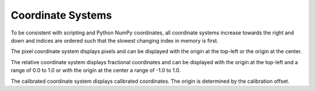 .. _coordinate-systems:

Coordinate Systems
==================
To be consistent with scripting and Python NumPy coordinates, all coordinate systems increase towards the right and
down and indices are ordered such that the slowest changing index in memory is first.

The pixel coordinate system displays pixels and can be displayed with the origin at the top-left or the origin at the
center.

The relative coordinate system displays fractional coordinates and can be displayed with the origin at the top-left and
a range of 0.0 to 1.0 or with the origin at the center a range of -1.0 to 1.0.

The calibrated coordinate system displays calibrated coordinates. The origin is determined by the calibration offset.
